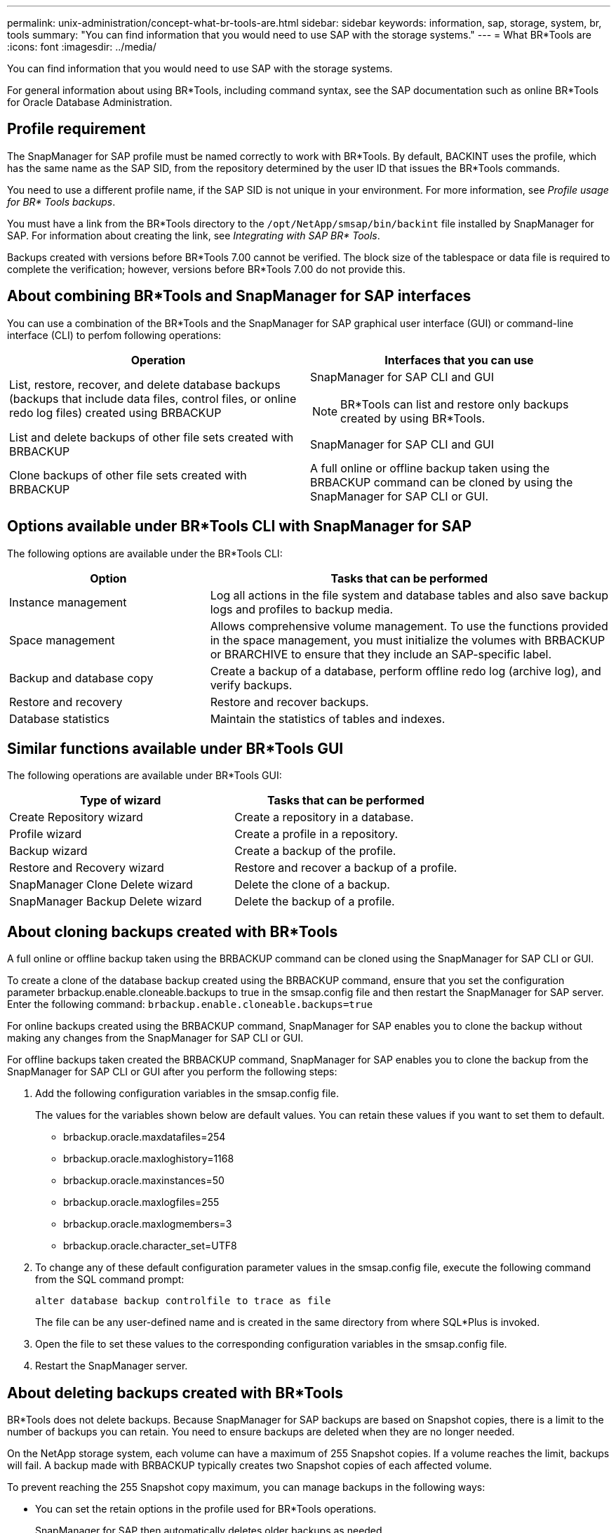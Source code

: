 ---
permalink: unix-administration/concept-what-br-tools-are.html
sidebar: sidebar
keywords: information, sap, storage, system, br, tools
summary: "You can find information that you would need to use SAP with the storage systems."
---
= What BR*Tools are
:icons: font
:imagesdir: ../media/

[.lead]
You can find information that you would need to use SAP with the storage systems.

For general information about using BR*Tools, including command syntax, see the SAP documentation such as online BR*Tools for Oracle Database Administration.

== Profile requirement

The SnapManager for SAP profile must be named correctly to work with BR*Tools. By default, BACKINT uses the profile, which has the same name as the SAP SID, from the repository determined by the user ID that issues the BR*Tools commands.

You need to use a different profile name, if the SAP SID is not unique in your environment. For more information, see _Profile usage for BR* Tools backups_.

You must have a link from the BR*Tools directory to the `/opt/NetApp/smsap/bin/backint` file installed by SnapManager for SAP. For information about creating the link, see _Integrating with SAP BR* Tools_.

Backups created with versions before BR*Tools 7.00 cannot be verified. The block size of the tablespace or data file is required to complete the verification; however, versions before BR*Tools 7.00 do not provide this.

== About combining BR*Tools and SnapManager for SAP interfaces

You can use a combination of the BR*Tools and the SnapManager for SAP graphical user interface (GUI) or command-line interface (CLI) to perfom following operations:

[cols="1a,1a" options="header"]
|===
| Operation| Interfaces that you can use
a|
List, restore, recover, and delete database backups (backups that include data files, control files, or online redo log files) created using BRBACKUP
a|
SnapManager for SAP CLI and GUI

NOTE: BR*Tools can list and restore only backups created by using BR*Tools.

a|
List and delete backups of other file sets created with BRBACKUP
a|
SnapManager for SAP CLI and GUI
a|
Clone backups of other file sets created with BRBACKUP
a|
A full online or offline backup taken using the BRBACKUP command can be cloned by using the SnapManager for SAP CLI or GUI.

|===

== Options available under BR*Tools CLI with SnapManager for SAP

The following options are available under the BR*Tools CLI:

[cols="1a,2a" options="header"]
|===
| Option| Tasks that can be performed
a|
Instance management
a|
Log all actions in the file system and database tables and also save backup logs and profiles to backup media.
a|
Space management
a|
Allows comprehensive volume management. To use the functions provided in the space management, you must initialize the volumes with BRBACKUP or BRARCHIVE to ensure that they include an SAP-specific label.
a|
Backup and database copy
a|
Create a backup of a database, perform offline redo log (archive log), and verify backups.
a|
Restore and recovery
a|
Restore and recover backups.
a|
Database statistics
a|
Maintain the statistics of tables and indexes.
|===

== Similar functions available under BR*Tools GUI

The following operations are available under BR*Tools GUI:

[cols="1a,1a" options="header"]
|===
| Type of wizard| Tasks that can be performed
a|
Create Repository wizard
a|
Create a repository in a database.
a|
Profile wizard
a|
Create a profile in a repository.
a|
Backup wizard
a|
Create a backup of the profile.
a|
Restore and Recovery wizard
a|
Restore and recover a backup of a profile.
a|
SnapManager Clone Delete wizard
a|
Delete the clone of a backup.
a|
SnapManager Backup Delete wizard
a|
Delete the backup of a profile.
|===

== About cloning backups created with BR*Tools

A full online or offline backup taken using the BRBACKUP command can be cloned using the SnapManager for SAP CLI or GUI.

To create a clone of the database backup created using the BRBACKUP command, ensure that you set the configuration parameter brbackup.enable.cloneable.backups to true in the smsap.config file and then restart the SnapManager for SAP server. Enter the following command: `brbackup.enable.cloneable.backups=true`

For online backups created using the BRBACKUP command, SnapManager for SAP enables you to clone the backup without making any changes from the SnapManager for SAP CLI or GUI.

For offline backups taken created the BRBACKUP command, SnapManager for SAP enables you to clone the backup from the SnapManager for SAP CLI or GUI after you perform the following steps:

. Add the following configuration variables in the smsap.config file.
+
The values for the variables shown below are default values. You can retain these values if you want to set them to default.

 ** brbackup.oracle.maxdatafiles=254
 ** brbackup.oracle.maxloghistory=1168
 ** brbackup.oracle.maxinstances=50
 ** brbackup.oracle.maxlogfiles=255
 ** brbackup.oracle.maxlogmembers=3
 ** brbackup.oracle.character_set=UTF8

. To change any of these default configuration parameter values in the smsap.config file, execute the following command from the SQL command prompt:
+
`alter database backup controlfile to trace as file`
+
The file can be any user-defined name and is created in the same directory from where SQL*Plus is invoked.

. Open the file to set these values to the corresponding configuration variables in the smsap.config file.
. Restart the SnapManager server.

== About deleting backups created with BR*Tools

BR*Tools does not delete backups. Because SnapManager for SAP backups are based on Snapshot copies, there is a limit to the number of backups you can retain. You need to ensure backups are deleted when they are no longer needed.

On the NetApp storage system, each volume can have a maximum of 255 Snapshot copies. If a volume reaches the limit, backups will fail. A backup made with BRBACKUP typically creates two Snapshot copies of each affected volume.

To prevent reaching the 255 Snapshot copy maximum, you can manage backups in the following ways:

* You can set the retain options in the profile used for BR*Tools operations.
+
SnapManager for SAP then automatically deletes older backups as needed.

* You can manually delete backups that are no longer needed by using the SnapManager for SAP CLI or GUI.
